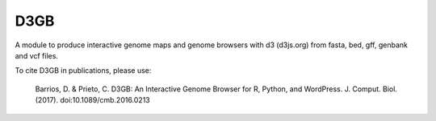 D3GB
====

A module to produce interactive genome maps and genome browsers with
d3 (d3js.org) from fasta, bed, gff, genbank and vcf files.

To cite D3GB in publications, please use:

  Barrios, D. & Prieto, C. D3GB: An Interactive Genome Browser for R,
  Python, and WordPress. J. Comput. Biol. (2017).
  doi:10.1089/cmb.2016.0213
